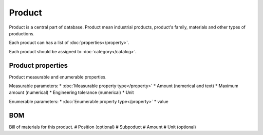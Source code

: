 Product
=======

Product is a central part of database. Product mean industrial products, product's family, materials and other types of productions.

Each product can has a list of :doc:`properties</property>`.

Each product should be assigned to :doc:`category</catalog>`.

Product properties
------------------

Product measurable and enumerable properties.

Measurable parameters:
* :doc:`Measurable property type</property>`
* Amount (nemerical and text)
* Maximum amount (numerical)
* Engineering tolerance (numerical)
* Unit

Enumerable parameters:
* :doc:`Enumerable property type</property>`
* value

BOM
---

Bill of materials for this product.
# Position (optional)
# Subpoduct
# Amount
# Unit (optional)
